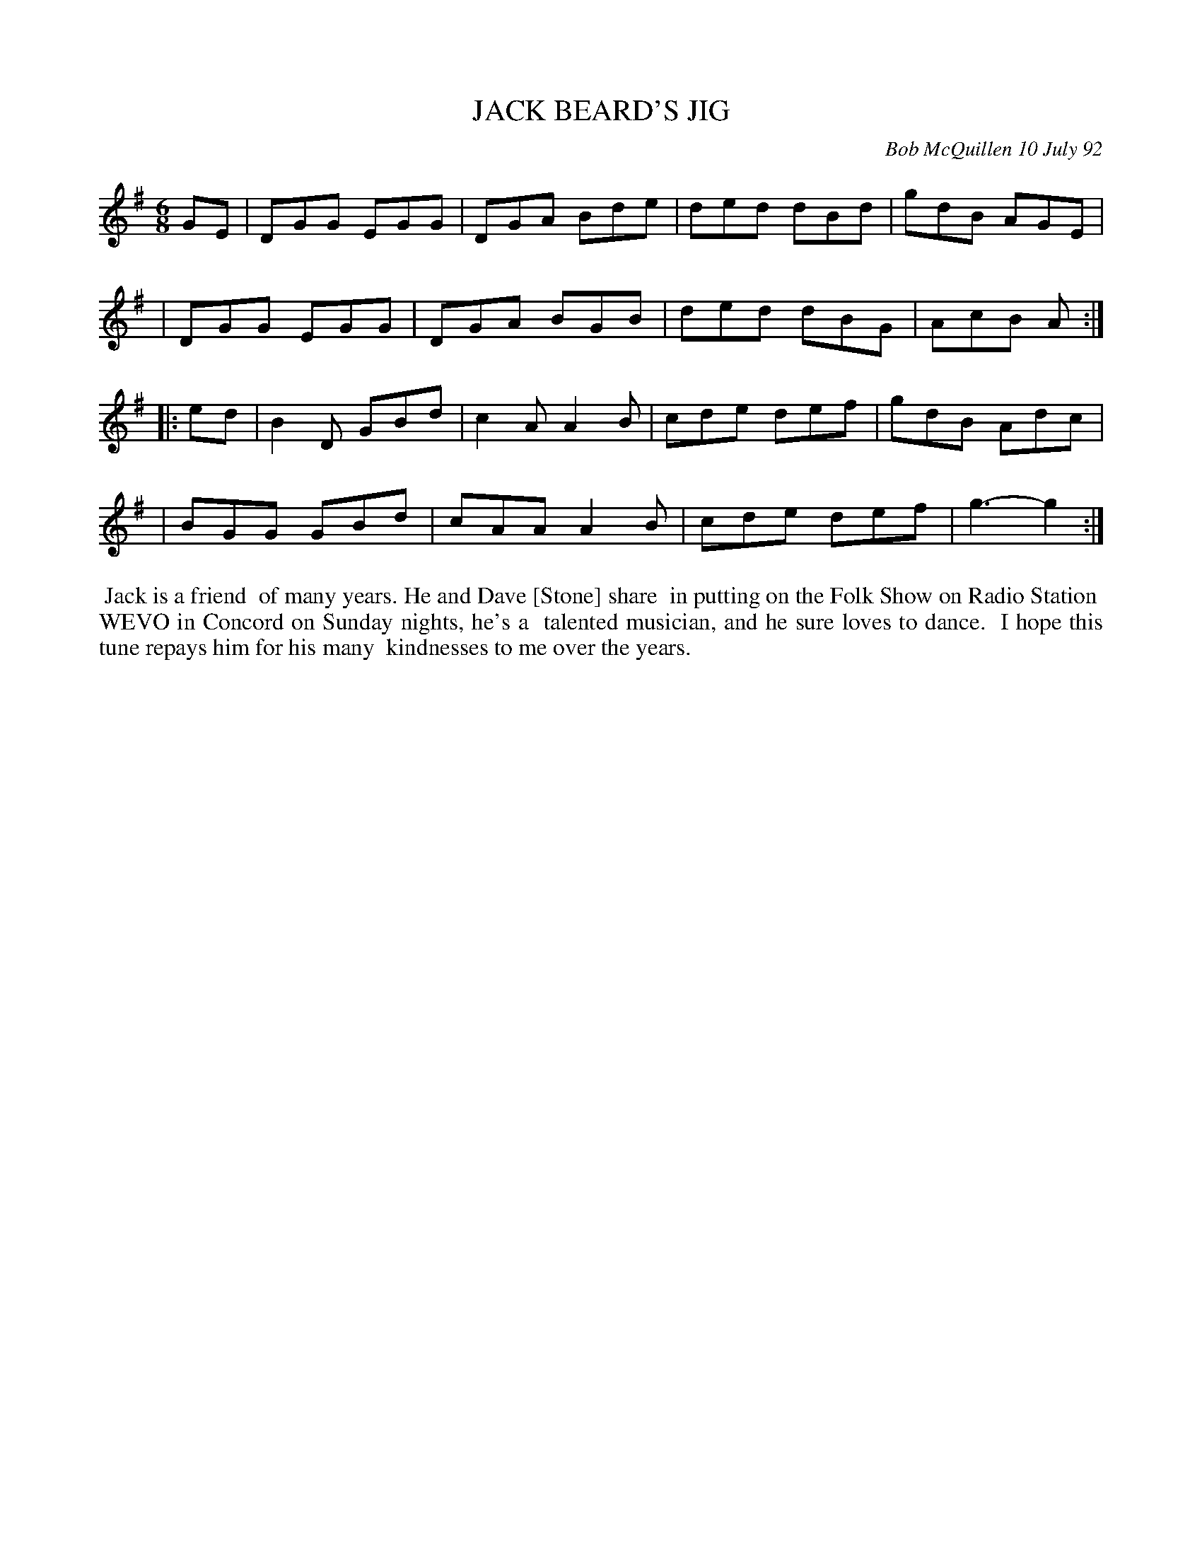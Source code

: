 X: 09050
T: JACK BEARD'S JIG
C: Bob McQuillen 10 July 92
B: Bob's Note Book 9 #50
R: jig
Z: 2018 John Chambers <jc:trillian.mit.edu>
M: 6/8
L: 1/8
K: G
GE \
| DGG EGG | DGA Bde | ded dBd | gdB AGE |
| DGG EGG | DGA BGB | ded dBG | AcB A:|
|: ed \
| B2D GBd | c2A A2B | cde def | gdB Adc |
| BGG GBd | cAA A2B | cde def | g3- g2 :|
%%begintext align
%% Jack is a friend
%% of many years. He and Dave [Stone] share
%% in putting on the Folk Show on Radio Station
%% WEVO in Concord on Sunday nights, he's a
%% talented musician, and he sure loves to dance.
%% I hope this tune repays him for his many
%% kindnesses to me over the years.
%%endtext
